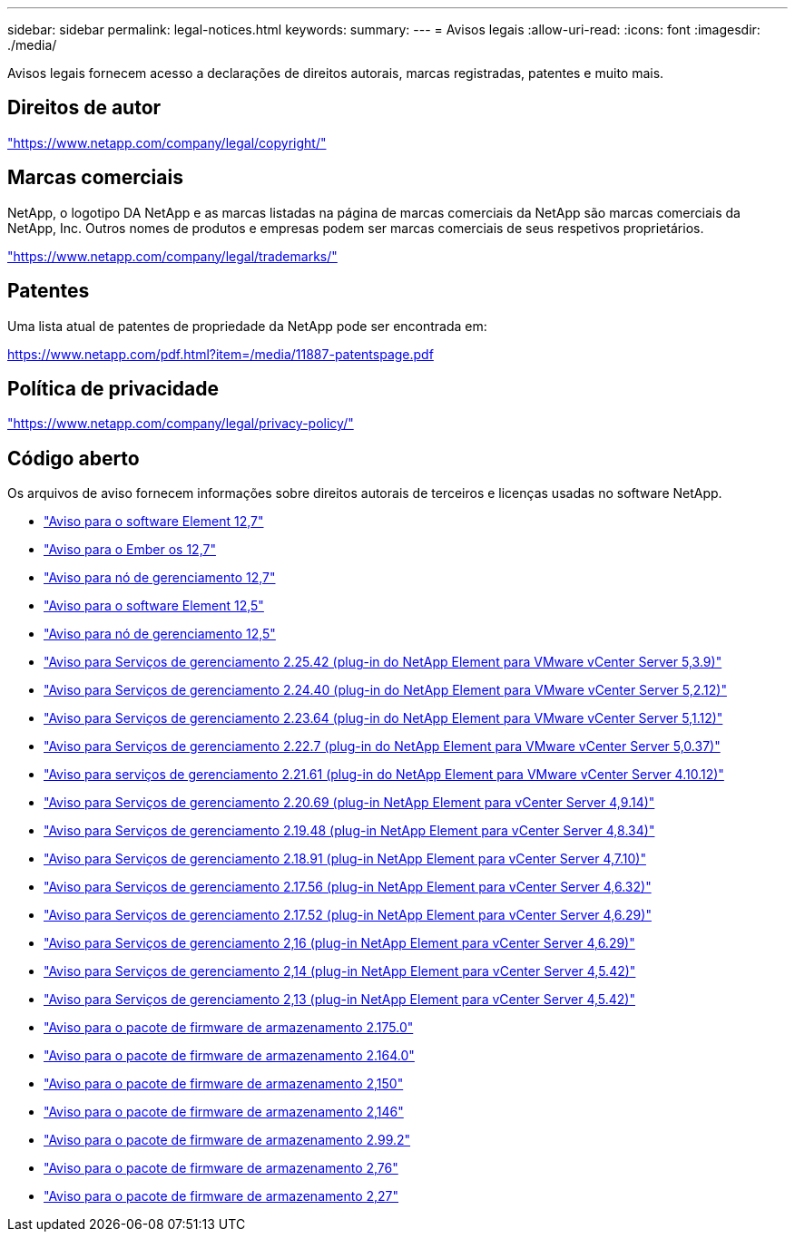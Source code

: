 ---
sidebar: sidebar 
permalink: legal-notices.html 
keywords:  
summary:  
---
= Avisos legais
:allow-uri-read: 
:icons: font
:imagesdir: ./media/


[role="lead"]
Avisos legais fornecem acesso a declarações de direitos autorais, marcas registradas, patentes e muito mais.



== Direitos de autor

link:https://www.netapp.com/company/legal/copyright/["https://www.netapp.com/company/legal/copyright/"^]



== Marcas comerciais

NetApp, o logotipo DA NetApp e as marcas listadas na página de marcas comerciais da NetApp são marcas comerciais da NetApp, Inc. Outros nomes de produtos e empresas podem ser marcas comerciais de seus respetivos proprietários.

link:https://www.netapp.com/company/legal/trademarks/["https://www.netapp.com/company/legal/trademarks/"^]



== Patentes

Uma lista atual de patentes de propriedade da NetApp pode ser encontrada em:

link:https://www.netapp.com/pdf.html?item=/media/11887-patentspage.pdf["https://www.netapp.com/pdf.html?item=/media/11887-patentspage.pdf"^]



== Política de privacidade

link:https://www.netapp.com/company/legal/privacy-policy/["https://www.netapp.com/company/legal/privacy-policy/"^]



== Código aberto

Os arquivos de aviso fornecem informações sobre direitos autorais de terceiros e licenças usadas no software NetApp.

* link:./media/Element_Software_12.7.pdf["Aviso para o software Element 12,7"^]
* link:./media/Ember_OS_12.7.pdf["Aviso para o Ember os 12,7"^]
* link:./media/mNode_12.7.pdf["Aviso para nó de gerenciamento 12,7"^]
* link:./media/Element_Software_12.5.pdf["Aviso para o software Element 12,5"^]
* link:./media/mNode_12.5.pdf["Aviso para nó de gerenciamento 12,5"^]
* link:./media/mgmt_svcs_2.25_notice.pdf["Aviso para Serviços de gerenciamento 2.25.42 (plug-in do NetApp Element para VMware vCenter Server 5,3.9)"^]
* link:./media/mgmt_svcs_2.24_notice.pdf["Aviso para Serviços de gerenciamento 2.24.40 (plug-in do NetApp Element para VMware vCenter Server 5,2.12)"^]
* link:./media/mgmt_svcs_2.23_notice.pdf["Aviso para Serviços de gerenciamento 2.23.64 (plug-in do NetApp Element para VMware vCenter Server 5,1.12)"^]
* link:./media/mgmt_svcs_2.22_notice.pdf["Aviso para Serviços de gerenciamento 2.22.7 (plug-in do NetApp Element para VMware vCenter Server 5,0.37)"^]
* link:./media/mgmt_svcs_2.21_notice.pdf["Aviso para serviços de gerenciamento 2.21.61 (plug-in do NetApp Element para VMware vCenter Server 4.10.12)"^]
* link:./media/mgmt_2.20_notice.pdf["Aviso para Serviços de gerenciamento 2.20.69 (plug-in NetApp Element para vCenter Server 4,9.14)"^]
* link:./media/mgmt_2.19_notice.pdf["Aviso para Serviços de gerenciamento 2.19.48 (plug-in NetApp Element para vCenter Server 4,8.34)"^]
* link:./media/mgmt_svcs_2.18.pdf["Aviso para Serviços de gerenciamento 2.18.91 (plug-in NetApp Element para vCenter Server 4,7.10)"^]
* link:./media/mgmt_2.17.56_notice.pdf["Aviso para Serviços de gerenciamento 2.17.56 (plug-in NetApp Element para vCenter Server 4,6.32)"^]
* link:./media/mgmt-217.pdf["Aviso para Serviços de gerenciamento 2.17.52 (plug-in NetApp Element para vCenter Server 4,6.29)"^]
* link:./media/mgmt-216.pdf["Aviso para Serviços de gerenciamento 2,16 (plug-in NetApp Element para vCenter Server 4,6.29)"^]
* link:./media/mgmt-214.pdf["Aviso para Serviços de gerenciamento 2,14 (plug-in NetApp Element para vCenter Server 4,5.42)"^]
* link:./media/mgmt-213.pdf["Aviso para Serviços de gerenciamento 2,13 (plug-in NetApp Element para vCenter Server 4,5.42)"^]
* link:./media/storage_firmware_bundle_2.175.0_notices.pdf["Aviso para o pacote de firmware de armazenamento 2.175.0"^]
* link:./media/storage_firmware_bundle_2.164.0_notices.pdf["Aviso para o pacote de firmware de armazenamento 2.164.0"^]
* link:./media/storage_firmware_bundle_2.150_notices.pdf["Aviso para o pacote de firmware de armazenamento 2,150"^]
* link:./media/storage_firmware_bundle_2.146_notices.pdf["Aviso para o pacote de firmware de armazenamento 2,146"^]
* link:./media/storage_firmware_bundle_2.99_notices.pdf["Aviso para o pacote de firmware de armazenamento 2.99.2"^]
* link:./media/storage_firmware_bundle_2.76_notices.pdf["Aviso para o pacote de firmware de armazenamento 2,76"^]
* link:./media/storage_firmware_bundle_2.27_notices.pdf["Aviso para o pacote de firmware de armazenamento 2,27"^]

